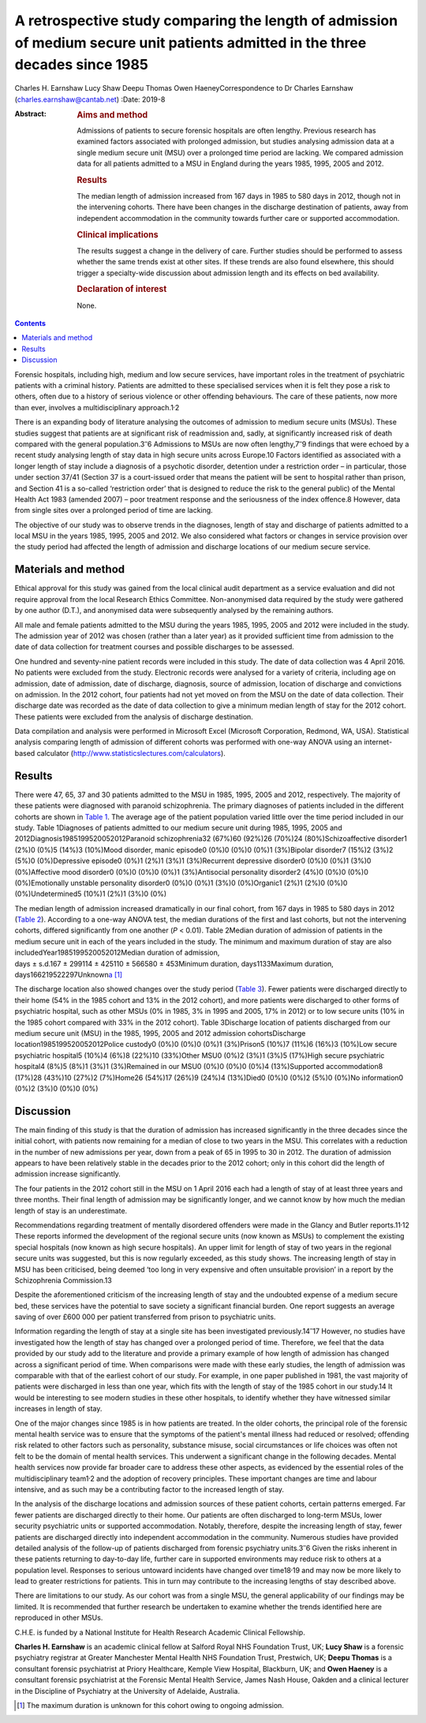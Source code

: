 ===============================================================================================================================
A retrospective study comparing the length of admission of medium secure unit patients admitted in the three decades since 1985
===============================================================================================================================



Charles H. Earnshaw
Lucy Shaw
Deepu Thomas
Owen HaeneyCorrespondence to Dr Charles Earnshaw
(charles.earnshaw@cantab.net)
:Date: 2019-8

:Abstract:
   .. rubric:: Aims and method
      :name: sec_a1

   Admissions of patients to secure forensic hospitals are often
   lengthy. Previous research has examined factors associated with
   prolonged admission, but studies analysing admission data at a single
   medium secure unit (MSU) over a prolonged time period are lacking. We
   compared admission data for all patients admitted to a MSU in England
   during the years 1985, 1995, 2005 and 2012.

   .. rubric:: Results
      :name: sec_a2

   The median length of admission increased from 167 days in 1985 to 580
   days in 2012, though not in the intervening cohorts. There have been
   changes in the discharge destination of patients, away from
   independent accommodation in the community towards further care or
   supported accommodation.

   .. rubric:: Clinical implications
      :name: sec_a3

   The results suggest a change in the delivery of care. Further studies
   should be performed to assess whether the same trends exist at other
   sites. If these trends are also found elsewhere, this should trigger
   a specialty-wide discussion about admission length and its effects on
   bed availability.

   .. rubric:: Declaration of interest
      :name: sec_a4

   None.


.. contents::
   :depth: 3
..

Forensic hospitals, including high, medium and low secure services, have
important roles in the treatment of psychiatric patients with a criminal
history. Patients are admitted to these specialised services when it is
felt they pose a risk to others, often due to a history of serious
violence or other offending behaviours. The care of these patients, now
more than ever, involves a multidisciplinary approach.1\ :sup:`,`\ 2

There is an expanding body of literature analysing the outcomes of
admission to medium secure units (MSUs). These studies suggest that
patients are at significant risk of readmission and, sadly, at
significantly increased risk of death compared with the general
population.3\ :sup:`–`\ 6 Admissions to MSUs are now often
lengthy,7\ :sup:`–`\ 9 findings that were echoed by a recent study
analysing length of stay data in high secure units across Europe.10
Factors identified as associated with a longer length of stay include a
diagnosis of a psychotic disorder, detention under a restriction order –
in particular, those under section 37/41 (Section 37 is a court-issued
order that means the patient will be sent to hospital rather than
prison, and Section 41 is a so-called ‘restriction order’ that is
designed to reduce the risk to the general public) of the Mental Health
Act 1983 (amended 2007) – poor treatment response and the seriousness of
the index offence.8 However, data from single sites over a prolonged
period of time are lacking.

The objective of our study was to observe trends in the diagnoses,
length of stay and discharge of patients admitted to a local MSU in the
years 1985, 1995, 2005 and 2012. We also considered what factors or
changes in service provision over the study period had affected the
length of admission and discharge locations of our medium secure
service.

.. _sec1:

Materials and method
====================

Ethical approval for this study was gained from the local clinical audit
department as a service evaluation and did not require approval from the
local Research Ethics Committee. Non-anonymised data required by the
study were gathered by one author (D.T.), and anonymised data were
subsequently analysed by the remaining authors.

All male and female patients admitted to the MSU during the years 1985,
1995, 2005 and 2012 were included in the study. The admission year of
2012 was chosen (rather than a later year) as it provided sufficient
time from admission to the date of data collection for treatment courses
and possible discharges to be assessed.

One hundred and seventy-nine patient records were included in this
study. The date of data collection was 4 April 2016. No patients were
excluded from the study. Electronic records were analysed for a variety
of criteria, including age on admission, date of admission, date of
discharge, diagnosis, source of admission, location of discharge and
convictions on admission. In the 2012 cohort, four patients had not yet
moved on from the MSU on the date of data collection. Their discharge
date was recorded as the date of data collection to give a minimum
median length of stay for the 2012 cohort. These patients were excluded
from the analysis of discharge destination.

Data compilation and analysis were performed in Microsoft Excel
(Microsoft Corporation, Redmond, WA, USA). Statistical analysis
comparing length of admission of different cohorts was performed with
one-way ANOVA using an internet-based calculator
(http://www.statisticslectures.com/calculators).

.. _sec2:

Results
=======

There were 47, 65, 37 and 30 patients admitted to the MSU in 1985, 1995,
2005 and 2012, respectively. The majority of these patients were
diagnosed with paranoid schizophrenia. The primary diagnoses of patients
included in the different cohorts are shown in `Table 1 <#tab01>`__. The
average age of the patient population varied little over the time period
included in our study. Table 1Diagnoses of patients admitted to our
medium secure unit during 1985, 1995, 2005 and
2012Diagnosis1985199520052012Paranoid schizophrenia32 (67%)60 (92%)26
(70%)24 (80%)Schizoaffective disorder1 (2%)0 (0%)5 (14%)3 (10%)Mood
disorder, manic episode0 (0%)0 (0%)0 (0%)1 (3%)Bipolar disorder7 (15%)2
(3%)2 (5%)0 (0%)Depressive episode0 (0%)1 (2%)1 (3%)1 (3%)Recurrent
depressive disorder0 (0%)0 (0%)1 (3%)0 (0%)Affective mood disorder0
(0%)0 (0%)0 (0%)1 (3%)Antisocial personality disorder2 (4%)0 (0%)0 (0%)0
(0%)Emotionally unstable personality disorder0 (0%)0 (0%)1 (3%)0
(0%)Organic1 (2%)1 (2%)0 (0%)0 (0%)Undetermined5 (10%)1 (2%)1 (3%)0 (0%)

The median length of admission increased dramatically in our final
cohort, from 167 days in 1985 to 580 days in 2012 (`Table
2 <#tab02>`__). According to a one-way ANOVA test, the median durations
of the first and last cohorts, but not the intervening cohorts, differed
significantly from one another (*P* < 0.01). Table 2Median duration of
admission of patients in the medium secure unit in each of the years
included in the study. The minimum and maximum duration of stay are also
includedYear1985199520052012Median duration of admission,
days ± s.d.167 ± 299114 ± 425110 ± 566580 ± 453Minimum duration,
days1133Maximum duration,
days166219522297Unknown\ `a <#tfn2_1>`__\  [1]_

The discharge location also showed changes over the study period (`Table
3 <#tab03>`__). Fewer patients were discharged directly to their home
(54% in the 1985 cohort and 13% in the 2012 cohort), and more patients
were discharged to other forms of psychiatric hospital, such as other
MSUs (0% in 1985, 3% in 1995 and 2005, 17% in 2012) or to low secure
units (10% in the 1985 cohort compared with 33% in the 2012 cohort).
Table 3Discharge location of patients discharged from our medium secure
unit (MSU) in the 1985, 1995, 2005 and 2012 admission cohortsDischarge
location1985199520052012Police custody0 (0%)0 (0%)0 (0%)1 (3%)Prison5
(10%)7 (11%)6 (16%)3 (10%)Low secure psychiatric hospital5 (10%)4 (6%)8
(22%)10 (33%)Other MSU0 (0%)2 (3%)1 (3%)5 (17%)High secure psychiatric
hospital4 (8%)5 (8%)1 (3%)1 (3%)Remained in our MSU0 (0%)0 (0%)0 (0%)4
(13%)Supported accommodation8 (17%)28 (43%)10 (27%)2 (7%)Home26 (54%)17
(26%)9 (24%)4 (13%)Died0 (0%)0 (0%)2 (5%)0 (0%)No information0 (0%)2
(3%)0 (0%)0 (0%)

.. _sec3:

Discussion
==========

The main finding of this study is that the duration of admission has
increased significantly in the three decades since the initial cohort,
with patients now remaining for a median of close to two years in the
MSU. This correlates with a reduction in the number of new admissions
per year, down from a peak of 65 in 1995 to 30 in 2012. The duration of
admission appears to have been relatively stable in the decades prior to
the 2012 cohort; only in this cohort did the length of admission
increase significantly.

The four patients in the 2012 cohort still in the MSU on 1 April 2016
each had a length of stay of at least three years and three months.
Their final length of admission may be significantly longer, and we
cannot know by how much the median length of stay is an underestimate.

Recommendations regarding treatment of mentally disordered offenders
were made in the Glancy and Butler reports.11\ :sup:`,`\ 12 These
reports informed the development of the regional secure units (now known
as MSUs) to complement the existing special hospitals (now known as high
secure hospitals). An upper limit for length of stay of two years in the
regional secure units was suggested, but this is now regularly exceeded,
as this study shows. The increasing length of stay in MSU has been
criticised, being deemed ‘too long in very expensive and often
unsuitable provision’ in a report by the Schizophrenia Commission.13

Despite the aforementioned criticism of the increasing length of stay
and the undoubted expense of a medium secure bed, these services have
the potential to save society a significant financial burden. One report
suggests an average saving of over £600 000 per patient transferred from
prison to psychiatric units.

Information regarding the length of stay at a single site has been
investigated previously.14\ :sup:`–`\ 17 However, no studies have
investigated how the length of stay has changed over a prolonged period
of time. Therefore, we feel that the data provided by our study add to
the literature and provide a primary example of how length of admission
has changed across a significant period of time. When comparisons were
made with these early studies, the length of admission was comparable
with that of the earliest cohort of our study. For example, in one paper
published in 1981, the vast majority of patients were discharged in less
than one year, which fits with the length of stay of the 1985 cohort in
our study.14 It would be interesting to see modern studies in these
other hospitals, to identify whether they have witnessed similar
increases in length of stay.

One of the major changes since 1985 is in how patients are treated. In
the older cohorts, the principal role of the forensic mental health
service was to ensure that the symptoms of the patient's mental illness
had reduced or resolved; offending risk related to other factors such as
personality, substance misuse, social circumstances or life choices was
often not felt to be the domain of mental health services. This
underwent a significant change in the following decades. Mental health
services now provide far broader care to address these other aspects, as
evidenced by the essential roles of the multidisciplinary
team1\ :sup:`,`\ 2 and the adoption of recovery principles. These
important changes are time and labour intensive, and as such may be a
contributing factor to the increased length of stay.

In the analysis of the discharge locations and admission sources of
these patient cohorts, certain patterns emerged. Far fewer patients are
discharged directly to their home. Our patients are often discharged to
long-term MSUs, lower security psychiatric units or supported
accommodation. Notably, therefore, despite the increasing length of
stay, fewer patients are discharged directly into independent
accommodation in the community. Numerous studies have provided detailed
analysis of the follow-up of patients discharged from forensic
psychiatry units.3\ :sup:`–`\ 6 Given the risks inherent in these
patients returning to day-to-day life, further care in supported
environments may reduce risk to others at a population level. Responses
to serious untoward incidents have changed over time18\ :sup:`,`\ 19 and
may now be more likely to lead to greater restrictions for patients.
This in turn may contribute to the increasing lengths of stay described
above.

There are limitations to our study. As our cohort was from a single MSU,
the general applicability of our findings may be limited. It is
recommended that further research be undertaken to examine whether the
trends identified here are reproduced in other MSUs.

C.H.E. is funded by a National Institute for Health Research Academic
Clinical Fellowship.

**Charles H. Earnshaw** is an academic clinical fellow at Salford Royal
NHS Foundation Trust, UK; **Lucy Shaw** is a forensic psychiatry
registrar at Greater Manchester Mental Health NHS Foundation Trust,
Prestwich, UK; **Deepu Thomas** is a consultant forensic psychiatrist at
Priory Healthcare, Kemple View Hospital, Blackburn, UK; and **Owen
Haeney** is a consultant forensic psychiatrist at the Forensic Mental
Health Service, James Nash House, Oakden and a clinical lecturer in the
Discipline of Psychiatry at the University of Adelaide, Australia.

.. [1]
   The maximum duration is unknown for this cohort owing to ongoing
   admission.
